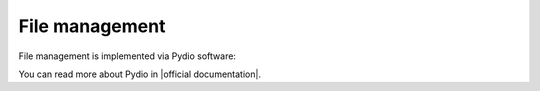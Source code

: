File management
===============
File management is implemented via Pydio software:

.. image:: /images/files_1.png
    :align: center

You can read more about Pydio in |official documentation|.

.. |official documentation| raw:: html

   <a href="http://pyd.io/end-user-tutorials/" target="_blank">official documentation</a>